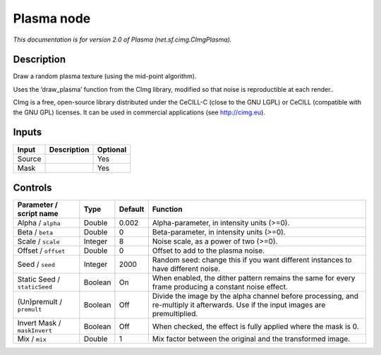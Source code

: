 .. _net.sf.cimg.CImgPlasma:

.. raw:: html

   <!-- Do not edit this file! It is generated automatically by Natron itself. -->

Plasma node
===========

|pluginIcon| 

*This documentation is for version 2.0 of Plasma (net.sf.cimg.CImgPlasma).*

Description
-----------

Draw a random plasma texture (using the mid-point algorithm).

Uses the ‘draw_plasma’ function from the CImg library, modified so that noise is reproductible at each render..

CImg is a free, open-source library distributed under the CeCILL-C (close to the GNU LGPL) or CeCILL (compatible with the GNU GPL) licenses. It can be used in commercial applications (see http://cimg.eu).

Inputs
------

+--------+-------------+----------+
| Input  | Description | Optional |
+========+=============+==========+
| Source |             | Yes      |
+--------+-------------+----------+
| Mask   |             | Yes      |
+--------+-------------+----------+

Controls
--------

.. tabularcolumns:: |>{\raggedright}p{0.2\columnwidth}|>{\raggedright}p{0.06\columnwidth}|>{\raggedright}p{0.07\columnwidth}|p{0.63\columnwidth}|

.. cssclass:: longtable

+------------------------------+---------+---------+------------------------------------------------------------------------------------------------------------------------------------+
| Parameter / script name      | Type    | Default | Function                                                                                                                           |
+==============================+=========+=========+====================================================================================================================================+
| Alpha / ``alpha``            | Double  | 0.002   | Alpha-parameter, in intensity units (>=0).                                                                                         |
+------------------------------+---------+---------+------------------------------------------------------------------------------------------------------------------------------------+
| Beta / ``beta``              | Double  | 0       | Beta-parameter, in intensity units (>=0).                                                                                          |
+------------------------------+---------+---------+------------------------------------------------------------------------------------------------------------------------------------+
| Scale / ``scale``            | Integer | 8       | Noise scale, as a power of two (>=0).                                                                                              |
+------------------------------+---------+---------+------------------------------------------------------------------------------------------------------------------------------------+
| Offset / ``offset``          | Double  | 0       | Offset to add to the plasma noise.                                                                                                 |
+------------------------------+---------+---------+------------------------------------------------------------------------------------------------------------------------------------+
| Seed / ``seed``              | Integer | 2000    | Random seed: change this if you want different instances to have different noise.                                                  |
+------------------------------+---------+---------+------------------------------------------------------------------------------------------------------------------------------------+
| Static Seed / ``staticSeed`` | Boolean | On      | When enabled, the dither pattern remains the same for every frame producing a constant noise effect.                               |
+------------------------------+---------+---------+------------------------------------------------------------------------------------------------------------------------------------+
| (Un)premult / ``premult``    | Boolean | Off     | Divide the image by the alpha channel before processing, and re-multiply it afterwards. Use if the input images are premultiplied. |
+------------------------------+---------+---------+------------------------------------------------------------------------------------------------------------------------------------+
| Invert Mask / ``maskInvert`` | Boolean | Off     | When checked, the effect is fully applied where the mask is 0.                                                                     |
+------------------------------+---------+---------+------------------------------------------------------------------------------------------------------------------------------------+
| Mix / ``mix``                | Double  | 1       | Mix factor between the original and the transformed image.                                                                         |
+------------------------------+---------+---------+------------------------------------------------------------------------------------------------------------------------------------+

.. |pluginIcon| image:: net.sf.cimg.CImgPlasma.png
   :width: 10.0%
